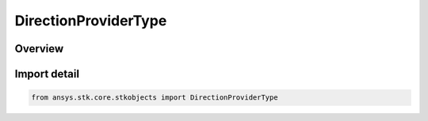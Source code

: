 DirectionProviderType
=====================

.. py:class:: ansys.stk.core.stkobjects.DirectionProviderType

   IntEnum


.. py:currentmodule:: DirectionProviderType

Overview
--------

.. tab-set::

    .. tab-item:: Members
        
        .. list-table::
            :header-rows: 0
            :widths: auto

            * - :py:attr:`~UNKNOWN`
              - Unknown direction provider type.

            * - :py:attr:`~ASCII_FILE`
              - Ascii file direction provider type.

            * - :py:attr:`~OBJECT`
              - Object direction provider type.

            * - :py:attr:`~LINK`
              - Link direction provider type.

            * - :py:attr:`~SCRIPT`
              - Script plugin direction provider type.


Import detail
-------------

.. code-block:: python

    from ansys.stk.core.stkobjects import DirectionProviderType


